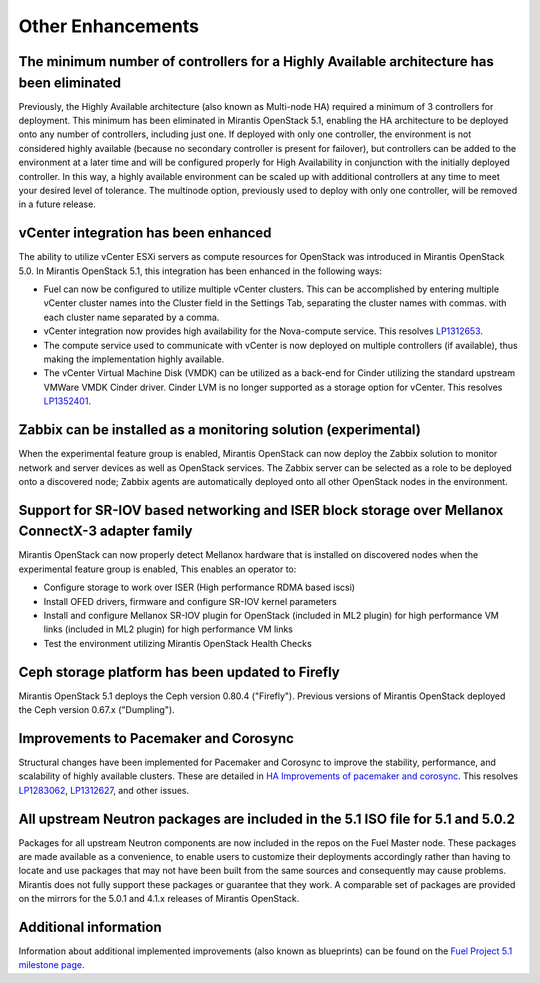 Other Enhancements
==================

The minimum number of controllers for a Highly Available architecture has been eliminated
-----------------------------------------------------------------------------------------
Previously, the Highly Available architecture (also known as Multi-node HA)
required a minimum of 3 controllers for deployment.
This minimum has been eliminated in Mirantis OpenStack 5.1,
enabling the HA architecture to be deployed onto any number of controllers,
including just one.
If deployed with only one controller,
the environment is not considered highly available
(because no secondary controller is present for failover),
but controllers can be added to the environment at a later time
and will be configured properly for High Availability
in conjunction with the initially deployed controller.
In this way, a highly available environment can be scaled up
with additional controllers at any time to meet your desired level of tolerance.
The multinode option, previously used to deploy with only one controller,
will be removed in a future release.

vCenter integration has been enhanced
-------------------------------------

The ability to utilize vCenter ESXi servers as compute resources for OpenStack
was introduced in Mirantis OpenStack 5.0.
In Mirantis OpenStack 5.1, this integration has been enhanced
in the following ways:

- Fuel can now be configured to utilize multiple vCenter clusters.
  This can be accomplished by entering multiple vCenter cluster names
  into the Cluster field in the Settings Tab,
  separating the cluster names with commas.
  with each cluster name separated by a comma.

- vCenter integration now provides high availability
  for the Nova-compute service.
  This resolves `LP1312653 <https://bugs.launchpad.net/fuel/+bug/1312653>`_.

- The compute service used to communicate with vCenter
  is now deployed on multiple controllers (if available),
  thus making the implementation highly available.

- The vCenter Virtual Machine Disk (VMDK) can be utilized
  as a back-end for Cinder
  utilizing the standard upstream VMWare VMDK Cinder driver.
  Cinder LVM is no longer supported
  as a storage option for vCenter.
  This resolves `LP1352401 <https://bugs.launchpad.net/fuel/+bug/1352401>`_.

Zabbix can be installed as a monitoring solution (experimental)
---------------------------------------------------------------

When the experimental feature group is enabled,
Mirantis OpenStack can now deploy the Zabbix solution
to monitor network and server devices as well as OpenStack services.
The Zabbix server can be selected as a role
to be deployed onto a discovered node;
Zabbix agents are automatically deployed
onto all other OpenStack nodes in the environment.

Support for SR-IOV based networking and ISER block storage over Mellanox ConnectX-3 adapter family
--------------------------------------------------------------------------------------------------

Mirantis OpenStack can now properly detect Mellanox hardware
that is installed on discovered nodes
when the experimental feature group is enabled,
This enables an operator to:

- Configure storage to work over ISER (High performance RDMA based iscsi)
- Install OFED drivers, firmware and configure SR-IOV kernel parameters
- Install and configure Mellanox SR-IOV plugin for OpenStack
  (included in ML2 plugin)
  for high performance VM links
  (included in ML2 plugin) for high performance VM links
- Test the environment utilizing Mirantis OpenStack Health Checks

Ceph storage platform has been updated to Firefly
-------------------------------------------------

Mirantis OpenStack 5.1 deploys the Ceph version 0.80.4 ("Firefly").
Previous versions of Mirantis OpenStack deployed the Ceph version 0.67.x ("Dumpling").

Improvements to Pacemaker and Corosync
--------------------------------------

Structural changes have been implemented for Pacemaker and Corosync
to improve the stability, performance, and scalability
of highly available clusters.
These are detailed in  `HA Improvements of pacemaker and corosync <https://blueprints.launchpad.net/fuel/+spec/ha-pacemaker-improvements>`_.
This resolves `LP1283062 <https://bugs.launchpad.net/fuel/+bug/1283062>`_,
`LP1312627 <https://bugs.launchpad.net/fuel/+bug/1312627>`_,
and other issues.

All upstream Neutron packages are included in the 5.1 ISO file for 5.1 and 5.0.2
--------------------------------------------------------------------------------

Packages for all upstream Neutron  components
are now included in the repos on the Fuel Master node.
These packages are made available as a convenience,
to enable users to customize their deployments accordingly
rather than having to locate and use packages
that may not have been built from the same sources
and consequently may cause problems.
Mirantis does not fully support these packages
or guarantee that they work.
A comparable set of packages are provided on the mirrors
for the 5.0.1 and 4.1.x releases of Mirantis OpenStack.

Additional information
----------------------
Information about additional implemented improvements
(also known as blueprints)
can be found on the
`Fuel Project 5.1 milestone page <https://launchpad.net/fuel/+milestone/5.1>`_.



